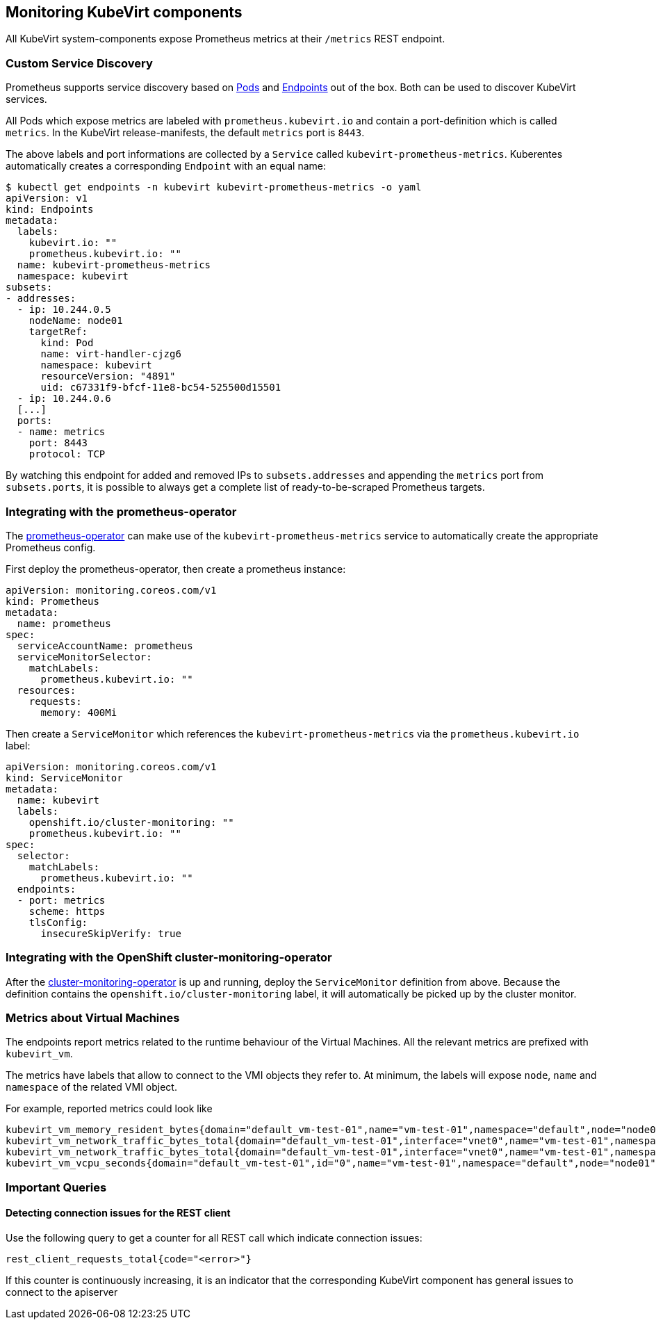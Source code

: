 Monitoring KubeVirt components
------------------------------

All KubeVirt system-components expose Prometheus metrics at their
`/metrics` REST endpoint.

Custom Service Discovery
~~~~~~~~~~~~~~~~~~~~~~~~

Prometheus supports service discovery based on
https://prometheus.io/docs/prometheus/latest/configuration/configuration/#pod[Pods]
and
https://prometheus.io/docs/prometheus/latest/configuration/configuration/#endpoints[Endpoints]
out of the box. Both can be used to discover KubeVirt services.

All Pods which expose metrics are labeled with `prometheus.kubevirt.io`
and contain a port-definition which is called `metrics`. In the KubeVirt
release-manifests, the default `metrics` port is `8443`.

The above labels and port informations are collected by a `Service`
called `kubevirt-prometheus-metrics`. Kuberentes automatically creates a
corresponding `Endpoint` with an equal name:

....
$ kubectl get endpoints -n kubevirt kubevirt-prometheus-metrics -o yaml
apiVersion: v1
kind: Endpoints
metadata:
  labels:
    kubevirt.io: ""
    prometheus.kubevirt.io: ""
  name: kubevirt-prometheus-metrics
  namespace: kubevirt
subsets:
- addresses:
  - ip: 10.244.0.5
    nodeName: node01
    targetRef:
      kind: Pod
      name: virt-handler-cjzg6
      namespace: kubevirt
      resourceVersion: "4891"
      uid: c67331f9-bfcf-11e8-bc54-525500d15501
  - ip: 10.244.0.6
  [...]
  ports:
  - name: metrics
    port: 8443
    protocol: TCP
....

By watching this endpoint for added and removed IPs to
`subsets.addresses` and appending the `metrics` port from
`subsets.ports`, it is possible to always get a complete list of
ready-to-be-scraped Prometheus targets.

Integrating with the prometheus-operator
~~~~~~~~~~~~~~~~~~~~~~~~~~~~~~~~~~~~~~~~

The https://github.com/coreos/prometheus-operator[prometheus-operator]
can make use of the `kubevirt-prometheus-metrics` service to
automatically create the appropriate Prometheus config.

First deploy the prometheus-operator, then create a prometheus instance:

[source,yaml]
----
apiVersion: monitoring.coreos.com/v1
kind: Prometheus
metadata:
  name: prometheus
spec:
  serviceAccountName: prometheus
  serviceMonitorSelector:
    matchLabels:
      prometheus.kubevirt.io: ""
  resources:
    requests:
      memory: 400Mi
----

Then create a `ServiceMonitor` which references the
`kubevirt-prometheus-metrics` via the `prometheus.kubevirt.io` label:

[source,yaml]
----
apiVersion: monitoring.coreos.com/v1
kind: ServiceMonitor
metadata:
  name: kubevirt
  labels:
    openshift.io/cluster-monitoring: ""
    prometheus.kubevirt.io: ""
spec:
  selector:
    matchLabels:
      prometheus.kubevirt.io: ""
  endpoints:
  - port: metrics
    scheme: https
    tlsConfig:
      insecureSkipVerify: true
----

Integrating with the OpenShift cluster-monitoring-operator
~~~~~~~~~~~~~~~~~~~~~~~~~~~~~~~~~~~~~~~~~~~~~~~~~~~~~~~~~~

After the
https://github.com/openshift/cluster-monitoring-operator[cluster-monitoring-operator]
is up and running, deploy the `ServiceMonitor` definition from above.
Because the definition contains the `openshift.io/cluster-monitoring`
label, it will automatically be picked up by the cluster monitor.

Metrics about Virtual Machines
~~~~~~~~~~~~~~~~~~~~~~~~~~~~~~

The endpoints report metrics related to the runtime behaviour of the Virtual Machines.
All the relevant metrics are prefixed with `kubevirt_vm`.

The metrics have labels that allow to connect to the VMI objects they refer to.
At minimum, the labels will expose `node`, `name` and `namespace` of the related VMI object.

For example, reported metrics could look like
```
kubevirt_vm_memory_resident_bytes{domain="default_vm-test-01",name="vm-test-01",namespace="default",node="node01"} 2.5595904e+07
kubevirt_vm_network_traffic_bytes_total{domain="default_vm-test-01",interface="vnet0",name="vm-test-01",namespace="default",node="node01",type="rx"} 8431
kubevirt_vm_network_traffic_bytes_total{domain="default_vm-test-01",interface="vnet0",name="vm-test-01",namespace="default",node="node01",type="tx"} 1835
kubevirt_vm_vcpu_seconds{domain="default_vm-test-01",id="0",name="vm-test-01",namespace="default",node="node01",state="1"} 19
```

Important Queries
~~~~~~~~~~~~~~~~~

Detecting connection issues for the REST client
^^^^^^^^^^^^^^^^^^^^^^^^^^^^^^^^^^^^^^^^^^^^^^^

Use the following query to get a counter for all REST call which
indicate connection issues:

....
rest_client_requests_total{code="<error>"}
....

If this counter is continuously increasing, it is an indicator that the
corresponding KubeVirt component has general issues to connect to the
apiserver
